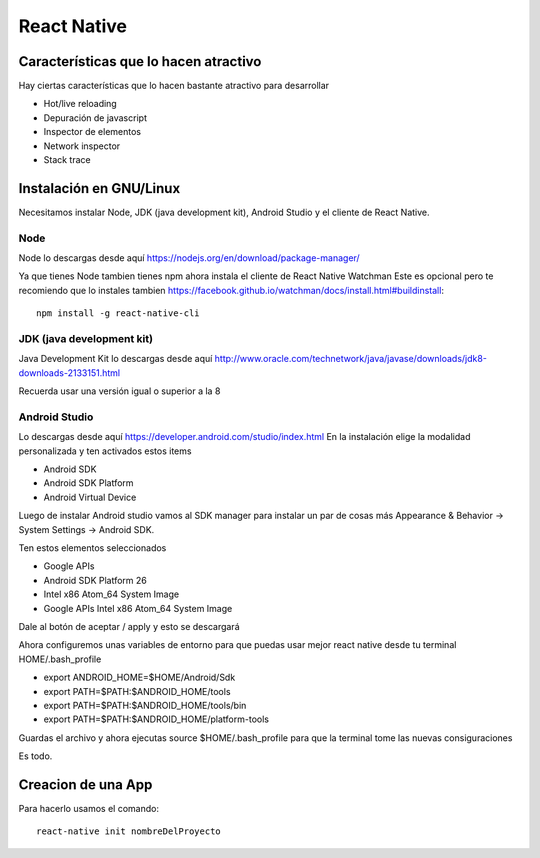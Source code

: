 ============
React Native
============

Características que lo hacen atractivo
======================================

Hay ciertas características que lo hacen bastante atractivo para
desarrollar

-  Hot/live reloading
-  Depuración de javascript
-  Inspector de elementos
-  Network inspector
-  Stack trace

Instalación en GNU/Linux
========================

Necesitamos instalar Node, JDK (java development kit), Android Studio y
el cliente de React Native.

Node
----

Node lo descargas desde aquí
https://nodejs.org/en/download/package-manager/

Ya que tienes Node tambien tienes npm ahora instala el cliente de React
Native Watchman Este es opcional pero te recomiendo que lo instales
tambien
https://facebook.github.io/watchman/docs/install.html#buildinstall:

::

   npm install -g react-native-cli

JDK (java development kit)
--------------------------

Java Development Kit lo descargas desde aquí
http://www.oracle.com/technetwork/java/javase/downloads/jdk8-downloads-2133151.html

Recuerda usar una versión igual o superior a la 8

Android Studio
--------------

Lo descargas desde aquí https://developer.android.com/studio/index.html
En la instalación elige la modalidad personalizada y ten activados estos
items

-  Android SDK
-  Android SDK Platform
-  Android Virtual Device

Luego de instalar Android studio vamos al SDK manager para instalar un
par de cosas más Appearance & Behavior → System Settings → Android SDK.

Ten estos elementos seleccionados

-  Google APIs
-  Android SDK Platform 26
-  Intel x86 Atom_64 System Image
-  Google APIs Intel x86 Atom_64 System Image

Dale al botón de aceptar / apply y esto se descargará

Ahora configuremos unas variables de entorno para que puedas usar mejor
react native desde tu terminal HOME/.bash_profile

-  export ANDROID_HOME=$HOME/Android/Sdk
-  export PATH=$PATH:$ANDROID_HOME/tools
-  export PATH=$PATH:$ANDROID_HOME/tools/bin
-  export PATH=$PATH:$ANDROID_HOME/platform-tools

Guardas el archivo y ahora ejecutas source $HOME/.bash_profile para que
la terminal tome las nuevas consiguraciones

Es todo.

Creacion de una App
===================

Para hacerlo usamos el comando:

::

   react-native init nombreDelProyecto

